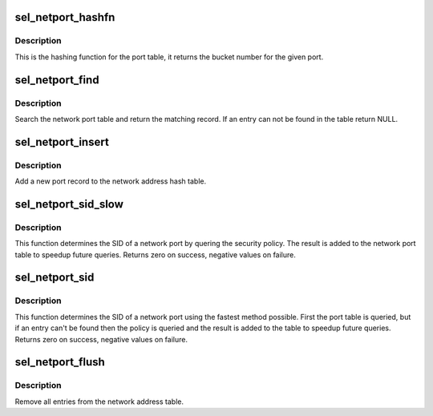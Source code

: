 .. -*- coding: utf-8; mode: rst -*-
.. src-file: security/selinux/netport.c

.. _`sel_netport_hashfn`:

sel_netport_hashfn
==================

.. c:function:: unsigned int sel_netport_hashfn(u16 pnum)

    Hashing function for the port table

    :param u16 pnum:
        port number

.. _`sel_netport_hashfn.description`:

Description
-----------

This is the hashing function for the port table, it returns the bucket
number for the given port.

.. _`sel_netport_find`:

sel_netport_find
================

.. c:function:: struct sel_netport *sel_netport_find(u8 protocol, u16 pnum)

    Search for a port record

    :param u8 protocol:
        protocol

    :param u16 pnum:
        *undescribed*

.. _`sel_netport_find.description`:

Description
-----------

Search the network port table and return the matching record.  If an entry
can not be found in the table return NULL.

.. _`sel_netport_insert`:

sel_netport_insert
==================

.. c:function:: void sel_netport_insert(struct sel_netport *port)

    Insert a new port into the table

    :param struct sel_netport \*port:
        the new port record

.. _`sel_netport_insert.description`:

Description
-----------

Add a new port record to the network address hash table.

.. _`sel_netport_sid_slow`:

sel_netport_sid_slow
====================

.. c:function:: int sel_netport_sid_slow(u8 protocol, u16 pnum, u32 *sid)

    Lookup the SID of a network address using the policy

    :param u8 protocol:
        protocol

    :param u16 pnum:
        port

    :param u32 \*sid:
        port SID

.. _`sel_netport_sid_slow.description`:

Description
-----------

This function determines the SID of a network port by quering the security
policy.  The result is added to the network port table to speedup future
queries.  Returns zero on success, negative values on failure.

.. _`sel_netport_sid`:

sel_netport_sid
===============

.. c:function:: int sel_netport_sid(u8 protocol, u16 pnum, u32 *sid)

    Lookup the SID of a network port

    :param u8 protocol:
        protocol

    :param u16 pnum:
        port

    :param u32 \*sid:
        port SID

.. _`sel_netport_sid.description`:

Description
-----------

This function determines the SID of a network port using the fastest method
possible.  First the port table is queried, but if an entry can't be found
then the policy is queried and the result is added to the table to speedup
future queries.  Returns zero on success, negative values on failure.

.. _`sel_netport_flush`:

sel_netport_flush
=================

.. c:function:: void sel_netport_flush( void)

    Flush the entire network port table

    :param  void:
        no arguments

.. _`sel_netport_flush.description`:

Description
-----------

Remove all entries from the network address table.

.. This file was automatic generated / don't edit.

